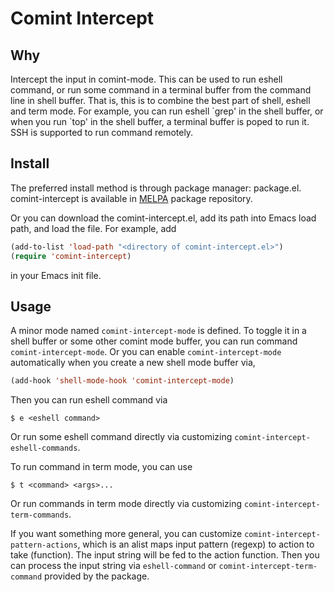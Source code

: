 * Comint Intercept

** Why

Intercept the input in comint-mode.  This can be used to run eshell
command, or run some command in a terminal buffer from the command
line in shell buffer.  That is, this is to combine the best part of
shell, eshell and term mode.  For example, you can run eshell `grep'
in the shell buffer, or when you run `top' in the shell buffer, a
terminal buffer is poped to run it.  SSH is supported to run command
remotely.

** Install

The preferred install method is through package manager: package.el.
comint-intercept is available in [[http://melpa.org/][MELPA]] package repository.

Or you can download the comint-intercept.el, add its path into Emacs
load path, and load the file.  For example, add

#+BEGIN_SRC emacs-lisp
(add-to-list 'load-path "<directory of comint-intercept.el>")
(require 'comint-intercept)
#+END_SRC

in your Emacs init file.

** Usage

A minor mode named ~comint-intercept-mode~ is defined.  To toggle it
in a shell buffer or some other comint mode buffer, you can run
command ~comint-intercept-mode~.  Or you can enable
~comint-intercept-mode~ automatically when you create a new shell mode
buffer via,

#+BEGIN_SRC emacs-lisp
(add-hook 'shell-mode-hook 'comint-intercept-mode)
#+END_SRC

Then you can run eshell command via

#+BEGIN_SRC shell
$ e <eshell command>
#+END_SRC

Or run some eshell command directly via customizing
~comint-intercept-eshell-commands~.

To run command in term mode, you can use

#+BEGIN_SRC shell
$ t <command> <args>...
#+END_SRC

Or run commands in term mode directly via customizing
~comint-intercept-term-commands~.

If you want something more general, you can customize
~comint-intercept-pattern-actions~, which is an alist maps input
pattern (regexp) to action to take (function).  The input string will
be fed to the action function.  Then you can process the input string
via ~eshell-command~ or ~comint-intercept-term-command~ provided by
the package.
